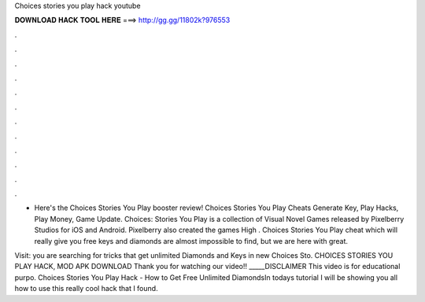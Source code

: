 Choices stories you play hack youtube



𝐃𝐎𝐖𝐍𝐋𝐎𝐀𝐃 𝐇𝐀𝐂𝐊 𝐓𝐎𝐎𝐋 𝐇𝐄𝐑𝐄 ===> http://gg.gg/11802k?976553



.



.



.



.



.



.



.



.



.



.



.



.

- Here's the Choices Stories You Play booster review! Choices Stories You Play Cheats Generate Key, Play Hacks, Play Money, Game Update. Choices: Stories You Play is a collection of Visual Novel Games released by Pixelberry Studios for iOS and Android. Pixelberry also created the games High . Choices Stories You Play cheat which will really give you free keys and diamonds are almost impossible to find, but we are here with great.

Visit:  you are searching for tricks that get unlimited Diamonds and Keys in new Choices Sto. CHOICES STORIES YOU PLAY HACK, MOD APK DOWNLOAD Thank you for watching our video!! _____DISCLAIMER This video is for educational purpo. Choices Stories You Play Hack - How to Get Free Unlimited DiamondsIn todays tutorial I will be showing you all how to use this really cool hack that I found.
